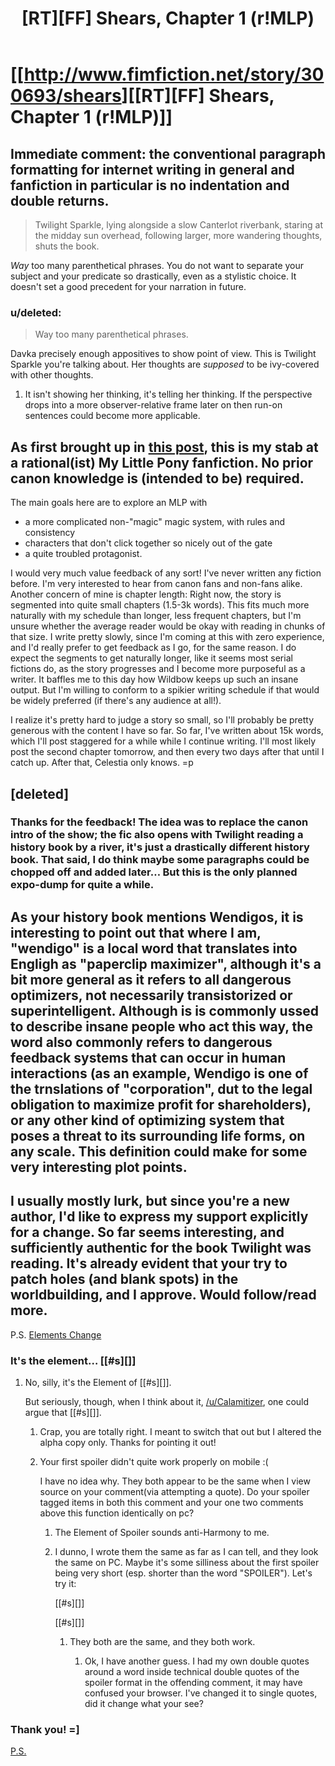 #+TITLE: [RT][FF] Shears, Chapter 1 (r!MLP)

* [[http://www.fimfiction.net/story/300693/shears][[RT][FF] Shears, Chapter 1 (r!MLP)]]
:PROPERTIES:
:Author: Calamitizer
:Score: 11
:DateUnix: 1447906004.0
:DateShort: 2015-Nov-19
:END:

** Immediate comment: the conventional paragraph formatting for internet writing in general and fanfiction in particular is no indentation and double returns.

#+begin_quote
  Twilight Sparkle, lying alongside a slow Canterlot riverbank, staring at the midday sun overhead, following larger, more wandering thoughts, shuts the book.
#+end_quote

/Way/ too many parenthetical phrases. You do not want to separate your subject and your predicate so drastically, even as a stylistic choice. It doesn't set a good precedent for your narration in future.
:PROPERTIES:
:Author: Transfuturist
:Score: 9
:DateUnix: 1447909693.0
:DateShort: 2015-Nov-19
:END:

*** u/deleted:
#+begin_quote
  Way too many parenthetical phrases.
#+end_quote

Davka precisely enough appositives to show point of view. This is Twilight Sparkle you're talking about. Her thoughts are /supposed/ to be ivy-covered with other thoughts.
:PROPERTIES:
:Score: 1
:DateUnix: 1447946625.0
:DateShort: 2015-Nov-19
:END:

**** It isn't showing her thinking, it's telling her thinking. If the perspective drops into a more observer-relative frame later on then run-on sentences could become more applicable.
:PROPERTIES:
:Author: Transfuturist
:Score: 3
:DateUnix: 1447966326.0
:DateShort: 2015-Nov-20
:END:


** As first brought up in [[https://www.reddit.com/r/rational/comments/3psp59/im_planning_an_rmlp_fic_how_can_i_draw_readers/][this post]], this is my stab at a rational(ist) My Little Pony fanfiction. No prior canon knowledge is (intended to be) required.

The main goals here are to explore an MLP with

- a more complicated non-"magic" magic system, with rules and consistency
- characters that don't click together so nicely out of the gate
- a quite troubled protagonist.

I would very much value feedback of any sort! I've never written any fiction before. I'm very interested to hear from canon fans and non-fans alike. Another concern of mine is chapter length: Right now, the story is segmented into quite small chapters (1.5-3k words). This fits much more naturally with my schedule than longer, less frequent chapters, but I'm unsure whether the average reader would be okay with reading in chunks of that size. I write pretty slowly, since I'm coming at this with zero experience, and I'd really prefer to get feedback as I go, for the same reason. I do expect the segments to get naturally longer, like it seems most serial fictions do, as the story progresses and I become more purposeful as a writer. It baffles me to this day how Wildbow keeps up such an insane output. But I'm willing to conform to a spikier writing schedule if that would be widely preferred (if there's any audience at all!).

I realize it's pretty hard to judge a story so small, so I'll probably be pretty generous with the content I have so far. So far, I've written about 15k words, which I'll post staggered for a while while I continue writing. I'll most likely post the second chapter tomorrow, and then every two days after that until I catch up. After that, Celestia only knows. =p
:PROPERTIES:
:Author: Calamitizer
:Score: 4
:DateUnix: 1447906039.0
:DateShort: 2015-Nov-19
:END:


** [deleted]
:PROPERTIES:
:Score: 2
:DateUnix: 1447947183.0
:DateShort: 2015-Nov-19
:END:

*** Thanks for the feedback! The idea was to replace the canon intro of the show; the fic also opens with Twilight reading a history book by a river, it's just a drastically different history book. That said, I do think maybe some paragraphs could be chopped off and added later... But this is the only planned expo-dump for quite a while.
:PROPERTIES:
:Author: Calamitizer
:Score: 1
:DateUnix: 1447962992.0
:DateShort: 2015-Nov-19
:END:


** As your history book mentions Wendigos, it is interesting to point out that where I am, "wendigo" is a local word that translates into Engligh as "paperclip maximizer", although it's a bit more general as it refers to all dangerous optimizers, not necessarily transistorized or superintelligent. Although is is commonly ussed to describe insane people who act this way, the word also commonly refers to dangerous feedback systems that can occur in human interactions (as an example, Wendigo is one of the trnslations of "corporation", dut to the legal obligation to maximize profit for shareholders), or any other kind of optimizing system that poses a threat to its surrounding life forms, on any scale. This definition could make for some very interesting plot points.
:PROPERTIES:
:Author: gtsteel
:Score: 2
:DateUnix: 1448169883.0
:DateShort: 2015-Nov-22
:END:


** I usually mostly lurk, but since you're a new author, I'd like to express my support explicitly for a change. So far seems interesting, and sufficiently authentic for the book Twilight was reading. It's already evident that your try to patch holes (and blank spots) in the worldbuilding, and I approve. Would follow/read more.

P.S. [[#s][Elements Change]]
:PROPERTIES:
:Author: daydev
:Score: 1
:DateUnix: 1447929615.0
:DateShort: 2015-Nov-19
:END:

*** It's the element... [[#s][]]
:PROPERTIES:
:Author: Charlie___
:Score: 3
:DateUnix: 1447967537.0
:DateShort: 2015-Nov-20
:END:

**** No, silly, it's the Element of [[#s][]].

But seriously, though, when I think about it, [[/u/Calamitizer]], one could argue that [[#s][]].
:PROPERTIES:
:Author: daydev
:Score: 2
:DateUnix: 1447971007.0
:DateShort: 2015-Nov-20
:END:

***** Crap, you are totally right. I meant to switch that out but I altered the alpha copy only. Thanks for pointing it out!
:PROPERTIES:
:Author: Calamitizer
:Score: 1
:DateUnix: 1448024246.0
:DateShort: 2015-Nov-20
:END:


***** Your first spoiler didn't quite work properly on mobile :(

[[http://i.imgur.com/kaN1HFe.png]]

I have no idea why. They both appear to be the same when I view source on your comment(via attempting a quote). Do your spoiler tagged items in both this comment and your one two comments above this function identically on pc?
:PROPERTIES:
:Author: Riddle-Tom_Riddle
:Score: 1
:DateUnix: 1448084097.0
:DateShort: 2015-Nov-21
:END:

****** The Element of Spoiler sounds anti-Harmony to me.
:PROPERTIES:
:Author: Transfuturist
:Score: 2
:DateUnix: 1448146771.0
:DateShort: 2015-Nov-22
:END:


****** I dunno, I wrote them the same as far as I can tell, and they look the same on PC. Maybe it's some silliness about the first spoiler being very short (esp. shorter than the word "SPOILER"). Let's try it:

[[#s][]]

[[#s][]]
:PROPERTIES:
:Author: daydev
:Score: 1
:DateUnix: 1448090384.0
:DateShort: 2015-Nov-21
:END:

******* They both are the same, and they both work.
:PROPERTIES:
:Author: Riddle-Tom_Riddle
:Score: 1
:DateUnix: 1448093942.0
:DateShort: 2015-Nov-21
:END:

******** Ok, I have another guess. I had my own double quotes around a word inside technical double quotes of the spoiler format in the offending comment, it may have confused your browser. I've changed it to single quotes, did it change what your see?
:PROPERTIES:
:Author: daydev
:Score: 1
:DateUnix: 1448095401.0
:DateShort: 2015-Nov-21
:END:


*** Thank you! =]

[[#s][P.S.]]
:PROPERTIES:
:Author: Calamitizer
:Score: 1
:DateUnix: 1447963074.0
:DateShort: 2015-Nov-19
:END:

